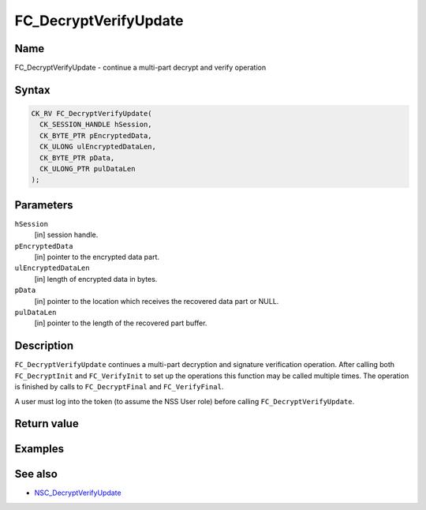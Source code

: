 ======================
FC_DecryptVerifyUpdate
======================
.. _Name:

Name
~~~~

FC_DecryptVerifyUpdate - continue a multi-part decrypt and verify
operation

.. _Syntax:

Syntax
~~~~~~

.. code:: eval

   CK_RV FC_DecryptVerifyUpdate(
     CK_SESSION_HANDLE hSession,
     CK_BYTE_PTR pEncryptedData,
     CK_ULONG ulEncryptedDataLen,
     CK_BYTE_PTR pData,
     CK_ULONG_PTR pulDataLen
   );

.. _Parameters:

Parameters
~~~~~~~~~~

``hSession``
   [in] session handle.
``pEncryptedData``
   [in] pointer to the encrypted data part.
``ulEncryptedDataLen``
   [in] length of encrypted data in bytes.
``pData``
   [in] pointer to the location which receives
   the recovered data part or NULL.
``pulDataLen``
   [in] pointer to the length of the recovered
   part buffer.

.. _Description:

Description
~~~~~~~~~~~

``FC_DecryptVerifyUpdate`` continues a multi-part decryption and
signature verification operation. After calling both ``FC_DecryptInit``
and ``FC_VerifyInit`` to set up the operations this function may be
called multiple times. The operation is finished by calls to
``FC_DecryptFinal`` and ``FC_VerifyFinal``.

A user must log into the token (to assume the NSS User role) before
calling ``FC_DecryptVerifyUpdate``.

.. _Return_value:

Return value
~~~~~~~~~~~~

.. _Examples:

Examples
~~~~~~~~

.. _See_also:

See also
~~~~~~~~

-  `NSC_DecryptVerifyUpdate </en-US/NSC_DecryptVerifyUpdate>`__